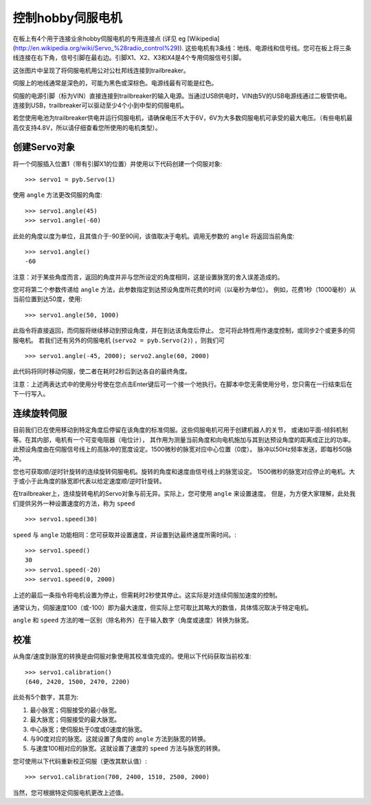 控制hobby伺服电机
==============================

在板上有4个用于连接业余hobby伺服电机的专用连接点 (详见 eg
[Wikipedia](http://en.wikipedia.org/wiki/Servo_%28radio_control%29)).
这些电机有3条线：地线、电源线和信号线。您可在板上将三条线连接在右下角，信号引脚在最右边。引脚X1、X2、X3和X4是4个专用伺服信号引脚。

.. image:: img/trailbreaker_servo.jpg

这张图片中呈现了将伺服电机用公对公杜邦线连接到trailbreaker。

伺服上的地线通常是深色的，可能为黑色或深棕色。电源线最有可能是红色。

伺服的电源引脚（标为VIN）直接连接到trailbreaker的输入电源。当通过USB供电时，VIN由5V的USB电源线通过二极管供电。
连接到USB，trailbreaker可以驱动至少4个小到中型的伺服电机。

若您使用电池为trailbreaker供电并运行伺服电机，请确保电压不大于6V，6V为大多数伺服电机可承受的最大电压。（有些电机最高仅支持4.8V，所以请仔细查看您所使用的电机类型）。

创建Servo对象
-----------------------

将一个伺服插入位置1（带有引脚X1的位置）并使用以下代码创建一个伺服对象::

    >>> servo1 = pyb.Servo(1)

使用 ``angle`` 方法更改伺服的角度::

    >>> servo1.angle(45)
    >>> servo1.angle(-60)

此处的角度以度为单位，且其值介于-90至90间，该值取决于电机。调用无参数的 ``angle`` 将返回当前角度::

    >>> servo1.angle()
    -60

注意：对于某些角度而言，返回的角度并非与您所设定的角度相同，这是设置脉宽的舍入误差造成的。

您可将第二个参数传递给 ``angle`` 方法，此参数指定到达预设角度所花费的时间（以毫秒为单位）。
例如，花费1秒（1000毫秒）从当前位置到达50度，使用::

     >>> servo1.angle(50, 1000)

此指令将直接返回，而伺服将继续移动到预设角度，并在到达该角度后停止。
您可将此特性用作速度控制，或同步2个或更多的伺服电机。 若我们还有另外的伺服电机 (``servo2 = pyb.Servo(2)``) ，则我们可 ::

    >>> servo1.angle(-45, 2000); servo2.angle(60, 2000)

此代码将同时移动伺服，使二者在耗时2秒后到达各自的最终角度。

注意：上述两表达式中的使用分号使在您点击Enter键后可一个接一个地执行。在脚本中您无需使用分号，您只需在一行结束后在下一行写入。

连续旋转伺服
--------------------------

目前我们已在使用移动到特定角度后停留在该角度的标准伺服。这些伺服电机可用于创建机器人的关节，
或诸如平面-倾斜机制等。在其内部，电机有一个可变电阻器（电位计），
其作用为测量当前角度和向电机施加与其到达预设角度的距离成正比的功率。
此预设角度由在伺服信号线上的高脉冲的宽度设定。1500微秒的脉宽对应中心位置（0度）。
脉冲以50Hz频率发送，即每秒50脉冲。

您也可获取顺/逆时针旋转的连续旋转伺服电机。旋转的角度和速度由信号线上的脉宽设定。
1500微秒的脉宽对应停止的电机。大于或小于此角度的脉宽即代表以给定速度顺/逆时针旋转。

在trailbreaker上，连续旋转电机的Servo对象与前无异。实际上，您可使用 ``angle`` 来设置速度。
但是，为方便大家理解，此处我们提供另外一种设置速度的方法，称为 ``speed`` ::

    >>> servo1.speed(30)

``speed`` 与 ``angle`` 功能相同：您可获取并设置速度，并设置到达最终速度所需时间。::

    >>> servo1.speed()
    30
    >>> servo1.speed(-20)
    >>> servo1.speed(0, 2000)

上述的最后一条指令将电机设置为停止，但需耗时2秒使其停止。这实际是对连续伺服加速度的控制。

通常认为，伺服速度100（或-100）即为最大速度，但实际上您可取比其略大的数值，具体情况取决于特定电机。

``angle`` 和 ``speed`` 方法的唯一区别（除名称外）在于输入数字（角度或速度）转换为脉宽。

校准
-----------

从角度/速度到脉宽的转换是由伺服对象使用其校准值完成的。使用以下代码获取当前校准::

    >>> servo1.calibration()
    (640, 2420, 1500, 2470, 2200)

此处有5个数字，其意为:

1. 最小脉宽；伺服接受的最小脉宽。
2. 最大脉宽；伺服接受的最大脉宽。
3. 中心脉宽；使伺服处于0度或0速度的脉宽。
4. 与90度对应的脉宽。这就设置了角度的 ``angle`` 方法到脉宽的转换。
5. 与速度100相对应的脉宽。这就设置了速度的 ``speed`` 方法与脉宽的转换。

您可使用以下代码重新校正伺服（更改其默认值）::

    >>> servo1.calibration(700, 2400, 1510, 2500, 2000)

当然，您可根据特定伺服电机更改上述值。

